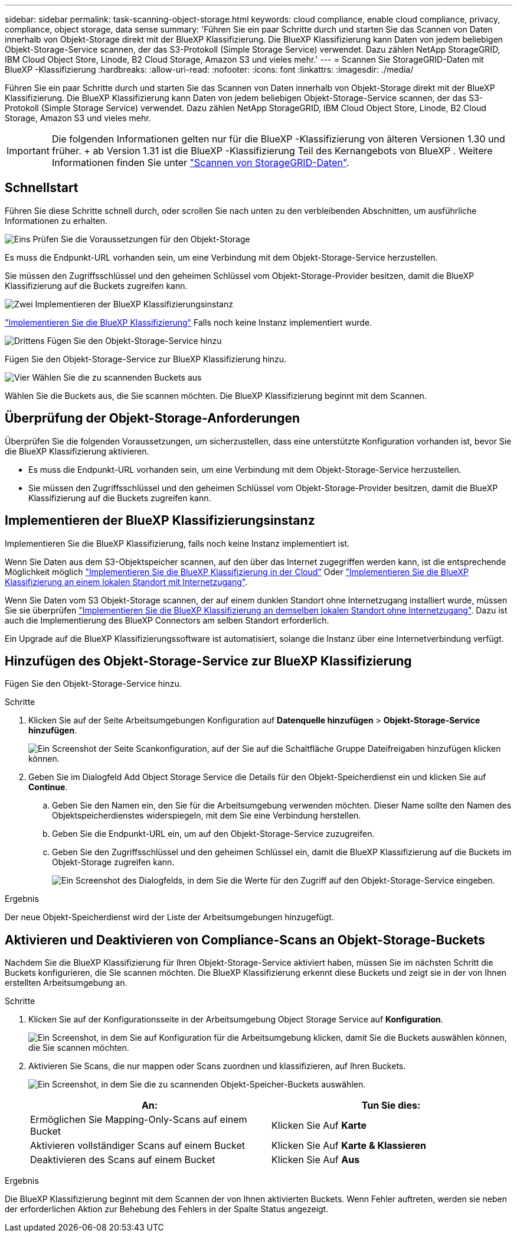 ---
sidebar: sidebar 
permalink: task-scanning-object-storage.html 
keywords: cloud compliance, enable cloud compliance, privacy, compliance, object storage, data sense 
summary: 'Führen Sie ein paar Schritte durch und starten Sie das Scannen von Daten innerhalb von Objekt-Storage direkt mit der BlueXP Klassifizierung. Die BlueXP Klassifizierung kann Daten von jedem beliebigen Objekt-Storage-Service scannen, der das S3-Protokoll (Simple Storage Service) verwendet. Dazu zählen NetApp StorageGRID, IBM Cloud Object Store, Linode, B2 Cloud Storage, Amazon S3 und vieles mehr.' 
---
= Scannen Sie StorageGRID-Daten mit BlueXP -Klassifizierung
:hardbreaks:
:allow-uri-read: 
:nofooter: 
:icons: font
:linkattrs: 
:imagesdir: ./media/


[role="lead"]
Führen Sie ein paar Schritte durch und starten Sie das Scannen von Daten innerhalb von Objekt-Storage direkt mit der BlueXP Klassifizierung. Die BlueXP Klassifizierung kann Daten von jedem beliebigen Objekt-Storage-Service scannen, der das S3-Protokoll (Simple Storage Service) verwendet. Dazu zählen NetApp StorageGRID, IBM Cloud Object Store, Linode, B2 Cloud Storage, Amazon S3 und vieles mehr.


IMPORTANT: Die folgenden Informationen gelten nur für die BlueXP -Klassifizierung von älteren Versionen 1.30 und früher. + ab Version 1.31 ist die BlueXP -Klassifizierung Teil des Kernangebots von BlueXP . Weitere Informationen finden Sie unter link:task-scanning-storagegrid.html["Scannen von StorageGRID-Daten"].



== Schnellstart

Führen Sie diese Schritte schnell durch, oder scrollen Sie nach unten zu den verbleibenden Abschnitten, um ausführliche Informationen zu erhalten.

.image:https://raw.githubusercontent.com/NetAppDocs/common/main/media/number-1.png["Eins"] Prüfen Sie die Voraussetzungen für den Objekt-Storage
[role="quick-margin-para"]
Es muss die Endpunkt-URL vorhanden sein, um eine Verbindung mit dem Objekt-Storage-Service herzustellen.

[role="quick-margin-para"]
Sie müssen den Zugriffsschlüssel und den geheimen Schlüssel vom Objekt-Storage-Provider besitzen, damit die BlueXP Klassifizierung auf die Buckets zugreifen kann.

.image:https://raw.githubusercontent.com/NetAppDocs/common/main/media/number-2.png["Zwei"] Implementieren der BlueXP Klassifizierungsinstanz
[role="quick-margin-para"]
link:task-deploy-cloud-compliance.html["Implementieren Sie die BlueXP Klassifizierung"^] Falls noch keine Instanz implementiert wurde.

.image:https://raw.githubusercontent.com/NetAppDocs/common/main/media/number-3.png["Drittens"] Fügen Sie den Objekt-Storage-Service hinzu
[role="quick-margin-para"]
Fügen Sie den Objekt-Storage-Service zur BlueXP Klassifizierung hinzu.

.image:https://raw.githubusercontent.com/NetAppDocs/common/main/media/number-4.png["Vier"] Wählen Sie die zu scannenden Buckets aus
[role="quick-margin-para"]
Wählen Sie die Buckets aus, die Sie scannen möchten. Die BlueXP Klassifizierung beginnt mit dem Scannen.



== Überprüfung der Objekt-Storage-Anforderungen

Überprüfen Sie die folgenden Voraussetzungen, um sicherzustellen, dass eine unterstützte Konfiguration vorhanden ist, bevor Sie die BlueXP Klassifizierung aktivieren.

* Es muss die Endpunkt-URL vorhanden sein, um eine Verbindung mit dem Objekt-Storage-Service herzustellen.
* Sie müssen den Zugriffsschlüssel und den geheimen Schlüssel vom Objekt-Storage-Provider besitzen, damit die BlueXP Klassifizierung auf die Buckets zugreifen kann.




== Implementieren der BlueXP Klassifizierungsinstanz

Implementieren Sie die BlueXP Klassifizierung, falls noch keine Instanz implementiert ist.

Wenn Sie Daten aus dem S3-Objektspeicher scannen, auf den über das Internet zugegriffen werden kann, ist die entsprechende Möglichkeit möglich link:task-deploy-cloud-compliance.html["Implementieren Sie die BlueXP Klassifizierung in der Cloud"^] Oder link:task-deploy-compliance-onprem.html["Implementieren Sie die BlueXP Klassifizierung an einem lokalen Standort mit Internetzugang"^].

Wenn Sie Daten vom S3 Objekt-Storage scannen, der auf einem dunklen Standort ohne Internetzugang installiert wurde, müssen Sie sie überprüfen link:task-deploy-compliance-dark-site.html["Implementieren Sie die BlueXP Klassifizierung an demselben lokalen Standort ohne Internetzugang"^]. Dazu ist auch die Implementierung des BlueXP Connectors am selben Standort erforderlich.

Ein Upgrade auf die BlueXP Klassifizierungssoftware ist automatisiert, solange die Instanz über eine Internetverbindung verfügt.



== Hinzufügen des Objekt-Storage-Service zur BlueXP Klassifizierung

Fügen Sie den Objekt-Storage-Service hinzu.

.Schritte
. Klicken Sie auf der Seite Arbeitsumgebungen Konfiguration auf *Datenquelle hinzufügen* > *Objekt-Storage-Service hinzufügen*.
+
image:screenshot_compliance_add_object_storage_button.png["Ein Screenshot der Seite Scankonfiguration, auf der Sie auf die Schaltfläche Gruppe Dateifreigaben hinzufügen klicken können."]

. Geben Sie im Dialogfeld Add Object Storage Service die Details für den Objekt-Speicherdienst ein und klicken Sie auf *Continue*.
+
.. Geben Sie den Namen ein, den Sie für die Arbeitsumgebung verwenden möchten. Dieser Name sollte den Namen des Objektspeicherdienstes widerspiegeln, mit dem Sie eine Verbindung herstellen.
.. Geben Sie die Endpunkt-URL ein, um auf den Objekt-Storage-Service zuzugreifen.
.. Geben Sie den Zugriffsschlüssel und den geheimen Schlüssel ein, damit die BlueXP Klassifizierung auf die Buckets im Objekt-Storage zugreifen kann.
+
image:screenshot_compliance_add_object_storage.png["Ein Screenshot des Dialogfelds, in dem Sie die Werte für den Zugriff auf den Objekt-Storage-Service eingeben."]





.Ergebnis
Der neue Objekt-Speicherdienst wird der Liste der Arbeitsumgebungen hinzugefügt.



== Aktivieren und Deaktivieren von Compliance-Scans an Objekt-Storage-Buckets

Nachdem Sie die BlueXP Klassifizierung für Ihren Objekt-Storage-Service aktiviert haben, müssen Sie im nächsten Schritt die Buckets konfigurieren, die Sie scannen möchten. Die BlueXP Klassifizierung erkennt diese Buckets und zeigt sie in der von Ihnen erstellten Arbeitsumgebung an.

.Schritte
. Klicken Sie auf der Konfigurationsseite in der Arbeitsumgebung Object Storage Service auf *Konfiguration*.
+
image:screenshot_compliance_object_storage_config.png["Ein Screenshot, in dem Sie auf Konfiguration für die Arbeitsumgebung klicken, damit Sie die Buckets auswählen können, die Sie scannen möchten."]

. Aktivieren Sie Scans, die nur mappen oder Scans zuordnen und klassifizieren, auf Ihren Buckets.
+
image:screenshot_compliance_object_storage_select_buckets.png["Ein Screenshot, in dem Sie die zu scannenden Objekt-Speicher-Buckets auswählen."]

+
[cols="45,45"]
|===
| An: | Tun Sie dies: 


| Ermöglichen Sie Mapping-Only-Scans auf einem Bucket | Klicken Sie Auf *Karte* 


| Aktivieren vollständiger Scans auf einem Bucket | Klicken Sie Auf *Karte & Klassieren* 


| Deaktivieren des Scans auf einem Bucket | Klicken Sie Auf *Aus* 
|===


.Ergebnis
Die BlueXP Klassifizierung beginnt mit dem Scannen der von Ihnen aktivierten Buckets. Wenn Fehler auftreten, werden sie neben der erforderlichen Aktion zur Behebung des Fehlers in der Spalte Status angezeigt.
